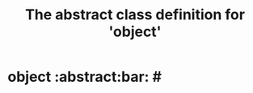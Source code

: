 #+Title: The abstract class definition for 'object' 

* object                                                       :abstract:bar: #
  :PROPERTIES:
  :iorg-super: root
  :ID:       b035c285-0474-4e29-ae51-c2209e38029d
  :object-foo: bar
  :object-foo_ALL: bar code
  :object-bar: foo
  :END:

